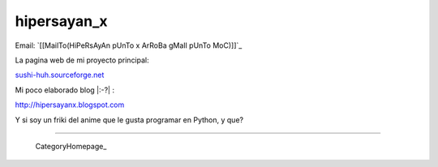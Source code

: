 
hipersayan_x
------------

Email: `[[MailTo(HiPeRsAyAn pUnTo x ArRoBa gMaIl pUnTo MoC)]]`_

La pagina web de mi proyecto principal:

`sushi-huh.sourceforge.net`_

Mi poco elaborado blog |:-?| :

http://hipersayanx.blogspot.com

.. You can even more obfuscate your email address by adding more uppercase letters followed by a leading and trailing blank.

Y si soy un friki del anime que le gusta programar en Python, y que?

-------------------------

 CategoryHomepage_

.. ############################################################################

.. _sushi-huh.sourceforge.net: http://sushi-huh.sourceforge.net


